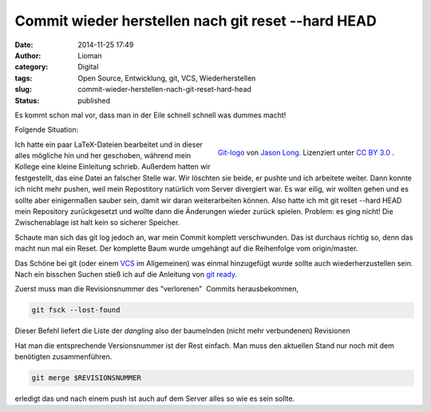 Commit wieder herstellen nach git reset --hard HEAD
###################################################
:date: 2014-11-25 17:49
:author: Lioman
:category: Digital
:tags: Open Source, Entwicklung, git, VCS, Wiederherstellen
:slug: commit-wieder-herstellen-nach-git-reset-hard-head
:status: published

Es kommt schon mal vor, dass man in der Eile schnell schnell was dummes
macht!

Folgende Situation:

.. figure:: {static}/images/Git-logo.png
   :align: right
   :alt: Git logo
   :width: 512px
   :height: 214px

   `Git-logo <https://git-scm.com/images/logos/downloads/Git-Logo-2Color.png>`__ von
   `Jason Long <https://twitter.com/jasonlong>`__. Lizenziert unter
   `CC BY 3.0 <https://creativecommons.org/licenses/by/3.0/>`__ .


Ich hatte ein paar LaTeX-Dateien bearbeitet und in dieser alles mögliche
hin und her geschoben, während mein Kollege eine kleine Einleitung
schrieb. Außerdem hatten wir festgestellt, das eine Datei an falscher
Stelle war. Wir löschten sie beide, er pushte und ich arbeitete weiter.
Dann konnte ich nicht mehr pushen, weil mein Repostitory natürlich vom
Server divergiert war. Es war eilig, wir wollten gehen und es sollte
aber einigermaßen sauber sein, damit wir daran weiterarbeiten können.
Also hatte ich mit git reset --hard HEAD mein Repository zurückgesetzt
und wollte dann die Änderungen wieder zurück spielen. Problem: es ging
nicht! Die Zwischenablage ist halt kein so sicherer Speicher.

Schaute man sich das git log jedoch an, war mein Commit komplett
verschwunden. Das ist durchaus richtig so, denn das macht nun mal ein
Reset. Der komplette Baum wurde umgehängt auf die Reihenfolge vom
origin/master.

Das Schöne bei git (oder einem
`VCS <https://de.wikipedia.org/wiki/Versionsverwaltung>`__ im
Allgemeinen) was einmal hinzugefügt wurde sollte auch wiederherzustellen
sein. Nach ein bisschen Suchen stieß ich auf die Anleitung von `git
ready. <http://gitready.com/advanced/2009/01/17/restoring-lost-commits.html>`__

Zuerst muss man die Revisionsnummer des "verlorenen"  Commits
herausbekommen,

.. code:: bash

    git fsck --lost-found

Dieser Befehl liefert die Liste der *dangling* also der baumelnden
(nicht mehr verbundenen) Revisionen

Hat man die entsprechende Versionsnummer ist der Rest einfach. Man muss
den aktuellen Stand nur noch mit dem benötigten zusammenführen.

.. code:: bash

    git merge $REVISIONSNUMMER

erledigt das und nach einem push ist auch auf dem Server alles so wie es
sein sollte.
